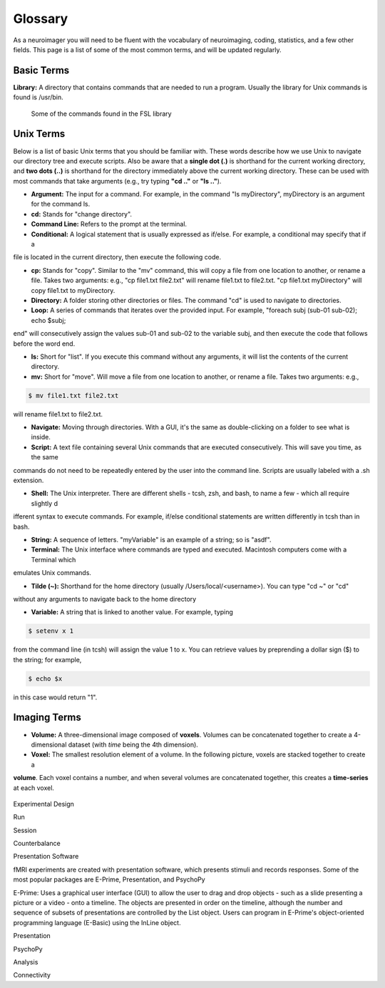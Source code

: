 ==========
Glossary
==========

As a neuroimager you will need to be fluent with the vocabulary of neuroimaging, coding, statistics, and a few other fields.
This page is a list of some of the most common terms, and will be updated regularly.


Basic Terms
-------------

**Library:** A directory that contains commands that are needed to run a program. Usually the library for Unix commands
is found is /usr/bin.

.. figure:: Library_Example.png
    :scale: 50 %

    Some of the commands found in the FSL library

Unix Terms
-------------

Below is a list of basic Unix terms that you should be familiar with. These words describe how we use Unix to navigate our 
directory tree and execute scripts. Also be aware that a **single dot (.)** is shorthand for the current working directory, 
and **two dots (..)** is shorthand for the directory immediately above the current working directory. These can be used with 
most commands that take arguments (e.g., try typing **"cd .."** or **"ls .."**).

- **Argument:** The input for a command. For example, in the command "ls myDirectory", myDirectory is an argument for the command ls.

- **cd:** Stands for "change directory".

- **Command Line:** Refers to the prompt at the terminal.

- **Conditional:** A logical statement that is usually expressed as if/else. For example, a conditional may specify that if a 
file is located in the current directory, then execute the following code.

- **cp:** Stands for "copy". Similar to the "mv" command, this will copy a file from one location to another, or rename a file. Takes two arguments: e.g., "cp file1.txt file2.txt" will rename file1.txt to file2.txt. "cp file1.txt myDirectory" will copy file1.txt to myDirectory.

- **Directory:** A folder storing other directories or files. The command "cd" is used to navigate to directories.

- **Loop:** A series of commands that iterates over the provided input. For example, "foreach subj (sub-01 sub-02); echo $subj; 
end" will consecutively assign the values sub-01 and sub-02 to the variable subj, and then execute the code that follows 
before the word end.

- **ls:** Short for "list". If you execute this command without any arguments, it will list the contents of the current directory.

- **mv:** Short for "move". Will move a file from one location to another, or rename a file. Takes two arguments: e.g.,

.. code::

    $ mv file1.txt file2.txt
    
will rename file1.txt to file2.txt.

- **Navigate:** Moving through directories. With a GUI, it's the same as double-clicking on a folder to see what is inside.

- **Script:** A text file containing several Unix commands that are executed consecutively. This will save you time, as the same 
commands do not need to be repeatedly entered by the user into the command line. Scripts are usually labeled with a .sh 
extension.

- **Shell:** The Unix interpreter. There are different shells - tcsh, zsh, and bash, to name a few - which all require slightly d
ifferent syntax to execute commands. For example, if/else conditional statements are written differently in tcsh than in bash.

- **String:** A sequence of letters. "myVariable" is an example of a string; so is "asdf".

- **Terminal:** The Unix interface where commands are typed and executed. Macintosh computers come with a Terminal which 
emulates Unix commands.

- **Tilde (~):** Shorthand for the home directory (usually /Users/local/<username>). You can type "cd ~" or "cd" 
without any arguments to navigate back to the home directory

- **Variable:** A string that is linked to another value. For example, typing 

.. code::

    $ setenv x 1 

from the command line (in tcsh) will assign the value 1 to x. You can retrieve values by preprending a dollar sign ($) to the string; 
for example, 

.. code::

    $ echo $x 
    
in this case would return "1".



Imaging Terms
-------------

- **Volume:** A three-dimensional image composed of **voxels**. Volumes can be concatenated together to create a 4-dimensional dataset (with *time* being the 4th dimension).

- **Voxel:** The smallest resolution element of a volume. In the following picture, voxels are stacked together to create a
**volume**. Each voxel contains a number, and when several volumes are concatenated together, this creates a **time-series**
at each voxel.

.. figure:: Volume_Voxels.png
    :scale: 50 %

Experimental Design

Run

Session

Counterbalance

Presentation Software

fMRI experiments are created with presentation software, which presents stimuli and records responses. Some of the most popular packages are E-Prime, Presentation, and PsychoPy

E-Prime: Uses a graphical user interface (GUI) to allow the user to drag and drop objects - such as a slide presenting a picture or a video - onto a timeline. The objects are presented in order on the timeline, although the number and sequence of subsets of presentations are controlled by the List object. Users can program in E-Prime's object-oriented programming language (E-Basic) using the InLine object.

Presentation

PsychoPy

Analysis

Connectivity
